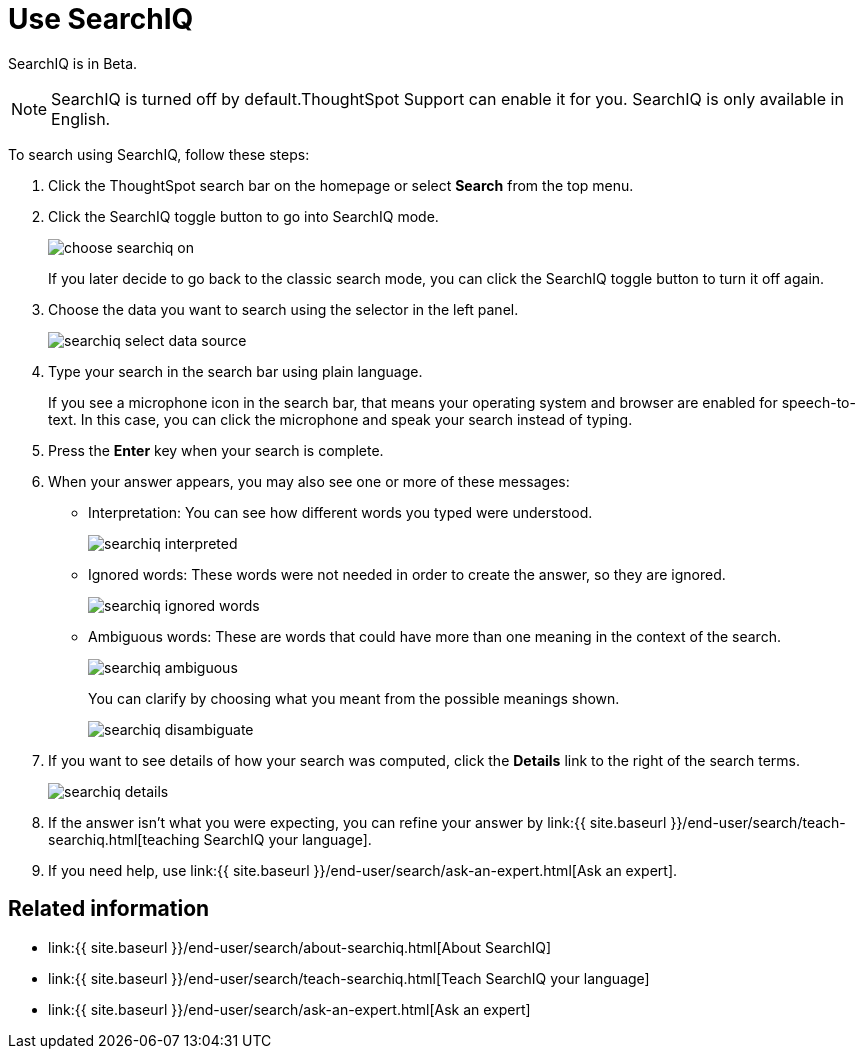 = Use SearchIQ
:last_updated: 11/19/2019
:permalink: /:collection/:path.html
:sidebar: mydoc_sidebar
:summary: Use SearchIQ to do a natural language search.

SearchIQ is in [.label.label-beta]#Beta#.

NOTE: SearchIQ is turned off by default.ThoughtSpot Support can enable it for you.
SearchIQ is only available in English.

To search using SearchIQ, follow these steps:

. Click the ThoughtSpot search bar on the homepage or select *Search* from the top menu.
. Click the SearchIQ toggle button to go into SearchIQ mode.
+
image::{{ site.baseurl }}/images/choose_searchiq_on.png[]
+
If you later decide to go back to the classic search mode, you can click the SearchIQ toggle button to turn it off again.

. Choose the data you want to search using the selector in the left panel.
+
image::{{ site.baseurl }}/images/searchiq_select_data_source.png[]

. Type your search in the search bar using plain language.
+
If you see a microphone icon in the search bar, that means your operating system and browser are enabled for speech-to-text.
In this case, you can click the microphone and speak your search instead of typing.

. Press the *Enter* key when your search is complete.
. When your answer appears, you may also see one or more of these messages:
 ** Interpretation: You can see how different words you typed were understood.
+
image::{{ site.baseurl }}/images/searchiq_interpreted.png[]

 ** Ignored words: These words were not needed in order to create the answer, so they are ignored.
+
image::{{ site.baseurl }}/images/searchiq_ignored_words.png[]

 ** Ambiguous words: These are words that could have more than one meaning in the context of the search.
+
image::{{ site.baseurl }}/images/searchiq_ambiguous.png[]
+
You can clarify by choosing what you meant from the possible meanings shown.
+
image::{{ site.baseurl }}/images/searchiq_disambiguate.png[]
. If you want to see details of how your search was computed, click the *Details* link to the right of the search terms.
+
image::{{ site.baseurl }}/images/searchiq_details.png[]

. If the answer isn't what you were expecting, you can refine your answer by link:{{ site.baseurl }}/end-user/search/teach-searchiq.html[teaching SearchIQ your language].
. If you need help, use link:{{ site.baseurl }}/end-user/search/ask-an-expert.html[Ask an expert].

== Related information

* link:{{ site.baseurl }}/end-user/search/about-searchiq.html[About SearchIQ]
* link:{{ site.baseurl }}/end-user/search/teach-searchiq.html[Teach SearchIQ your language]
* link:{{ site.baseurl }}/end-user/search/ask-an-expert.html[Ask an expert]

